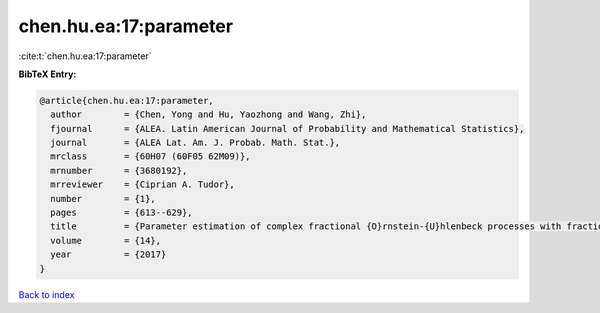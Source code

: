 chen.hu.ea:17:parameter
=======================

:cite:t:`chen.hu.ea:17:parameter`

**BibTeX Entry:**

.. code-block:: bibtex

   @article{chen.hu.ea:17:parameter,
     author        = {Chen, Yong and Hu, Yaozhong and Wang, Zhi},
     fjournal      = {ALEA. Latin American Journal of Probability and Mathematical Statistics},
     journal       = {ALEA Lat. Am. J. Probab. Math. Stat.},
     mrclass       = {60H07 (60F05 62M09)},
     mrnumber      = {3680192},
     mrreviewer    = {Ciprian A. Tudor},
     number        = {1},
     pages         = {613--629},
     title         = {Parameter estimation of complex fractional {O}rnstein-{U}hlenbeck processes with fractional noise},
     volume        = {14},
     year          = {2017}
   }

`Back to index <../By-Cite-Keys.html>`_
